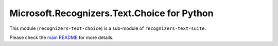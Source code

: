 =====================================================
Microsoft.Recognizers.Text.Choice for Python
=====================================================

This module (``recognizers-text-choice``) is a sub-module of
``recognizers-text-suite``.

Please check the `main README`_ for more details.

.. _main README: https://github.com/Microsoft/Recognizers-Text/tree/master/Python